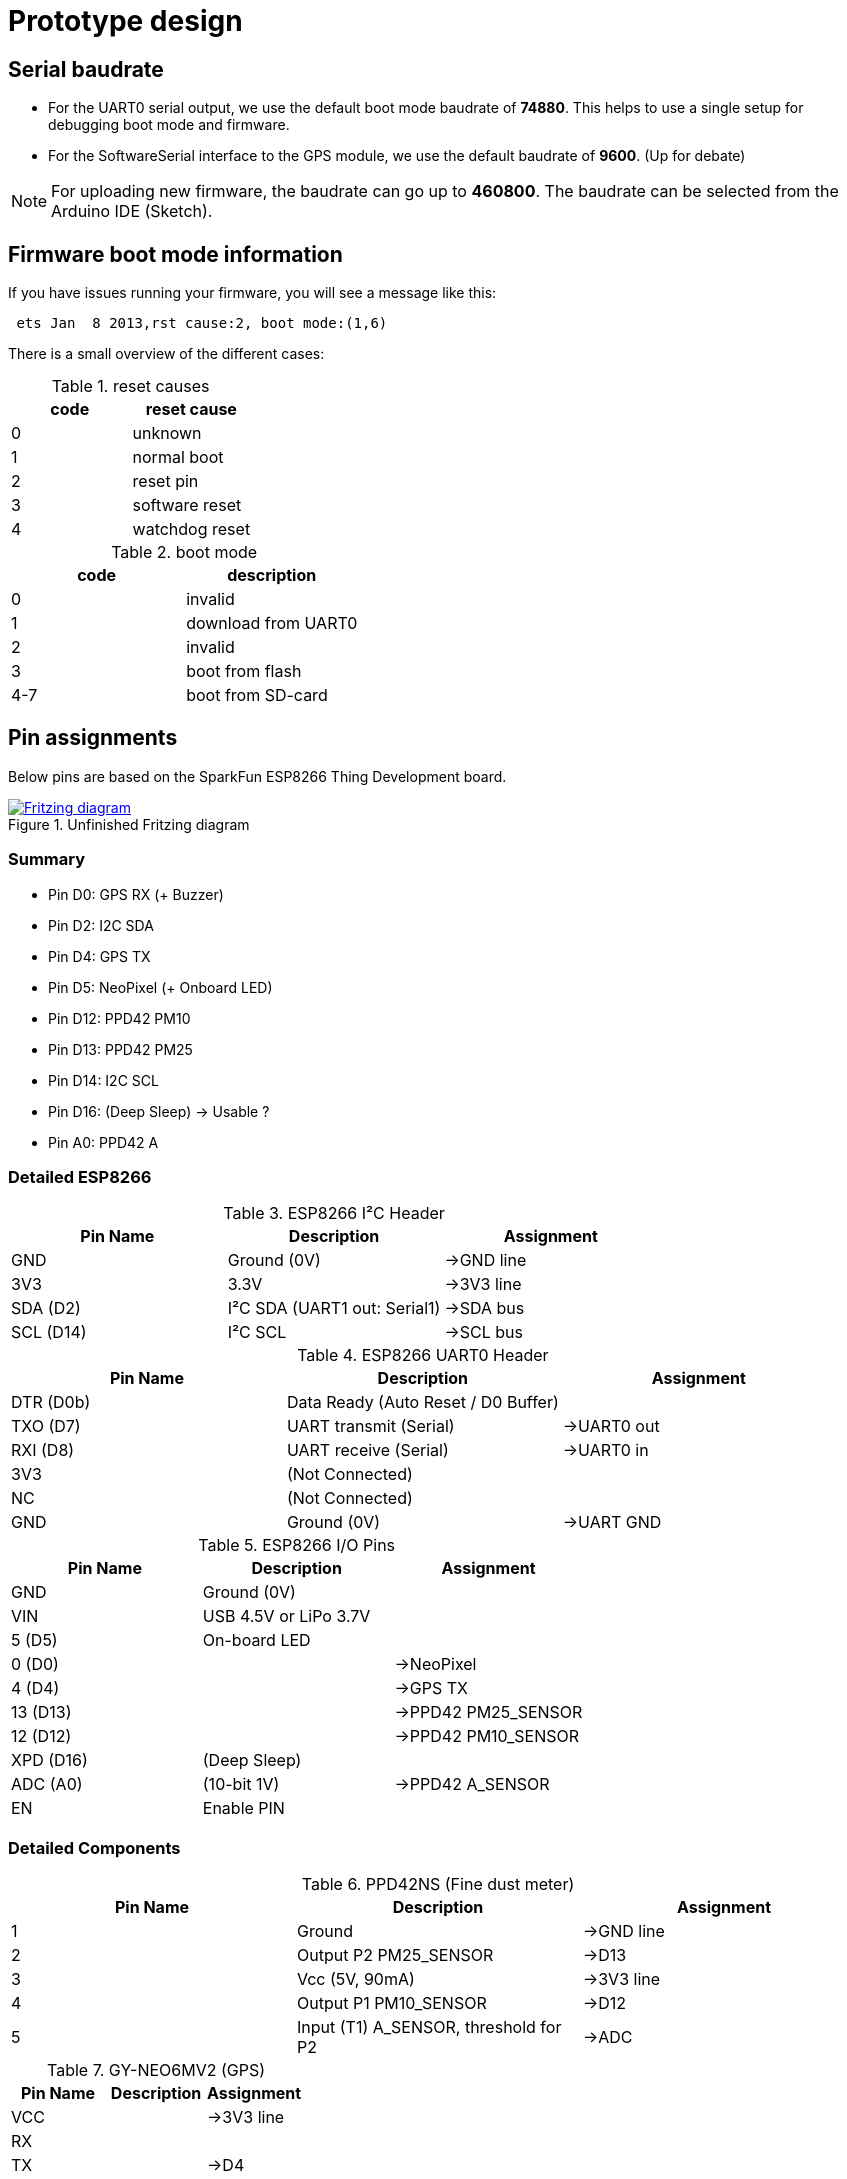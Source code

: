 = Prototype design

== Serial baudrate

- For the UART0 serial output, we use the default boot mode baudrate of *74880*.
  This helps to use a single setup for debugging boot mode and firmware.

- For the SoftwareSerial interface to the GPS module, we use the default baudrate of *9600*.
  (Up for debate)

NOTE: For uploading new firmware, the baudrate can go up to *460800*. The baudrate can be selected from the Arduino IDE (Sketch).


== Firmware boot mode information
If you have issues running your firmware, you will see a message like this:

----
 ets Jan  8 2013,rst cause:2, boot mode:(1,6)
----

There is a small overview of the different cases:

.reset causes
[options="header"]
|=========================
| code | reset cause
| 0    | unknown
| 1    | normal boot
| 2    | reset pin
| 3    | software reset
| 4    | watchdog reset
|=========================

.boot mode
[options="header"]
|==============================
| code | description
| 0    | invalid
| 1    | download from UART0
| 2    | invalid
| 3    | boot from flash
| 4-7  | boot from SD-card
|==============================

////
.reset info
[options="header"]
|=================================================================================================
| code | name                    | reason
| 0    | REASON_DEFAULT_RST      | normal startup by power on
| 1    | REASON_WDT_RST          | hardware watch dog reset
| 2    | REASON_EXCEPTION_RST    | exception reset, GPIO status won’t change
| 3    | REASON_SOFT_WDT_RST     | software watch dog reset, GPIO status won’t change
| 4    | REASON_SOFT_RESTART     | software restart ,system_restart , GPIO status won’t change
| 5    | REASON_DEEP_SLEEP_AWAKE | wake up from deep-sleep
| 6    | REASON_EXT_SYS_RST      | external system reset
|=================================================================================================
////


== Pin assignments

Below pins are based on the SparkFun ESP8266 Thing Development board.

.Unfinished Fritzing diagram
image::https://drive.google.com/file/d/0B5B2OKuFeGQfWjY5S21PNXlLc1k/view?usp=sharing[alt="Fritzing diagram", link="https://drive.google.com/file/d/0B5B2OKuFeGQfWjY5S21PNXlLc1k/view?usp=sharing"]


=== Summary

- Pin D0: GPS RX (+ Buzzer)
- Pin D2: I2C SDA
- Pin D4: GPS TX
- Pin D5: NeoPixel (+ Onboard LED)
- Pin D12: PPD42 PM10
- Pin D13: PPD42 PM25
- Pin D14: I2C SCL
- Pin D16: (Deep Sleep) -> Usable ?
- Pin A0: PPD42 A


=== Detailed ESP8266

.ESP8266 I²C Header
[options="header"]
|==============================================================================
| Pin Name  | Description                             | Assignment
| GND       | Ground (0V)                             | ->GND line
| 3V3       | 3.3V                                    | ->3V3 line
| SDA (D2)  | I²C SDA (UART1 out: +Serial1+)          | ->SDA bus
| SCL (D14) | I²C SCL                                 | ->SCL bus
|==============================================================================

.ESP8266 UART0 Header
[options="header"]
|==============================================================================
| Pin Name  | Description                             | Assignment
| DTR (D0b) | Data Ready (Auto Reset / D0 Buffer)     |
| TXO (D7)  | UART transmit (+Serial+)                | ->UART0 out
| RXI (D8)  | UART receive (+Serial+)                 | ->UART0 in
| 3V3       | (Not Connected)                         |
| NC        | (Not Connected)                         |
| GND       | Ground (0V)                             | ->UART GND
|==============================================================================

.ESP8266 I/O Pins
[options="header"]
|==============================================================================
| Pin Name  | Description                             | Assignment
| GND       | Ground (0V)                             |
| VIN       | USB 4.5V or LiPo 3.7V                   |
| 5 (D5)    | On-board LED                            |
| 0 (D0)    |                                         | ->NeoPixel
| 4 (D4)    |                                         | ->GPS TX
| 13 (D13)  |                                         | ->PPD42 +PM25_SENSOR+
| 12 (D12)  |                                         | ->PPD42 +PM10_SENSOR+
| XPD (D16) | (Deep Sleep)                            |
| ADC (A0)  | (10-bit 1V)                             | ->PPD42 +A_SENSOR+
| EN        | Enable PIN                              |
|==============================================================================


=== Detailed Components

.PPD42NS (Fine dust meter)
[options="header"]
|==============================================================================
| Pin Name  | Description                             | Assignment
| 1         | Ground                                  | ->GND line
| 2         | Output P2 +PM25_SENSOR+                 | ->D13
| 3         | Vcc (5V, 90mA)                          | ->3V3 line
| 4         | Output P1 +PM10_SENSOR+                 | ->D12
| 5         | Input (T1) +A_SENSOR+, threshold for P2 | ->ADC
|==============================================================================

.GY-NEO6MV2 (GPS)
[options="header"]
|==============================================================================
| Pin Name  | Description                             | Assignment
| VCC       |                                         | ->3V3 line
| RX        |                                         |
| TX        |                                         | ->D4
| GND       | Ground (0V)                             | ->GND line
|==============================================================================

.NeoPixel (LED)
[options="header"]
|==============================================================================
| Pin Name  | Description                             | Assignment
| GND       | Ground (0V)                             | ->GND line
| Din       | Input signal                            | ->D0
| 5V        | Vcc (5V, ?mA)                           | ->3V3 line
|==============================================================================

.BMP180 (Barometer)
[options="header"]
|==============================================================================
| Pin Name  | Description                             | Assignment
| VIN       |                                         | ->3V3 line
| GND       |                                         | ->GND line
| SCL       |                                         | ->SCL bus
| SDA       |                                         | ->SDA bus
|==============================================================================

.HTU21D (Humidity/Temperature meter)
[options="header"]
|==============================================================================
| Pin Name  | Description                             | Assignment
| CL        |                                         | ->SCL bus
| DA        |                                         | ->SDA bus
| -         |                                         | ->GND line
| +         |                                         | ->3V3 line
|==============================================================================

.IGT/MPU (Accelerometer)
[options="header"]
|==============================================================================
| Pin Name  | Description                             | Assignment
| INT       |                                         |
| AD0       |                                         |
| XCL       |                                         |
| XDA       |                                         |
| SDA       |                                         | ->SDA bus
| SCL       |                                         | ->SCL bus
| GND       |                                         | ->GND line
| VCC       |                                         | ->3V3 line
|==============================================================================


=== Constraints

During testing we discovered some constraints to used pins.

NOTE: TODO: Describe the known issues here ? (Lieven)

image::http://timelab.github.io/ADEM-Logos/svg/adem_logo-txt_stroke.svg[alt="ADEM logo", link="http://ik-adem.be/", align="right", float]
